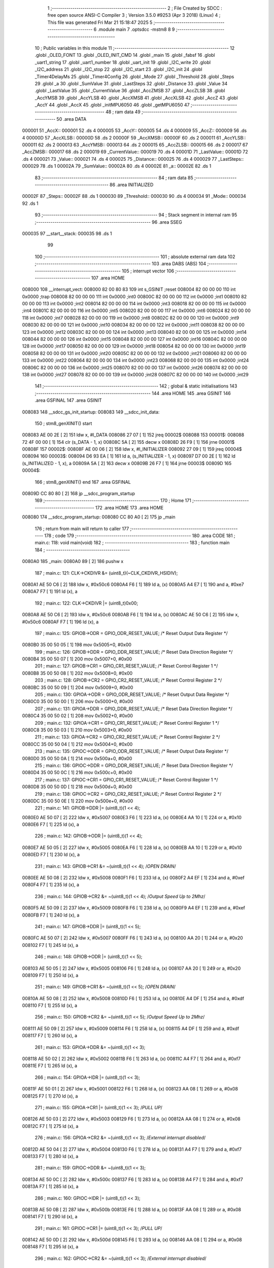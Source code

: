                                       1 ;--------------------------------------------------------
                                      2 ; File Created by SDCC : free open source ANSI-C Compiler
                                      3 ; Version 3.5.0 #9253 (Apr  3 2018) (Linux)
                                      4 ; This file was generated Fri Mar 21 15:18:47 2025
                                      5 ;--------------------------------------------------------
                                      6 	.module main
                                      7 	.optsdcc -mstm8
                                      8 	
                                      9 ;--------------------------------------------------------
                                     10 ; Public variables in this module
                                     11 ;--------------------------------------------------------
                                     12 	.globl _OLED_FONT
                                     13 	.globl _OLED_INIT_CMD
                                     14 	.globl _main
                                     15 	.globl _fabsf
                                     16 	.globl _uart1_string
                                     17 	.globl _uart1_number
                                     18 	.globl _uart_init
                                     19 	.globl _I2C_write
                                     20 	.globl _I2C_address
                                     21 	.globl _I2C_stop
                                     22 	.globl _I2C_start
                                     23 	.globl _I2C_init
                                     24 	.globl _Timer4DelayMs
                                     25 	.globl _Timer4Config
                                     26 	.globl _Mode
                                     27 	.globl _Threshold
                                     28 	.globl _Steps
                                     29 	.globl _a
                                     30 	.globl _SumValue
                                     31 	.globl _LastSteps
                                     32 	.globl _Distance
                                     33 	.globl _Value
                                     34 	.globl _LastValue
                                     35 	.globl _CurrentValue
                                     36 	.globl _AccZMSB
                                     37 	.globl _AccZLSB
                                     38 	.globl _AccYMSB
                                     39 	.globl _AccYLSB
                                     40 	.globl _AccXMSB
                                     41 	.globl _AccXLSB
                                     42 	.globl _AccZ
                                     43 	.globl _AccY
                                     44 	.globl _AccX
                                     45 	.globl _initMPU6050
                                     46 	.globl _getMPU6050
                                     47 ;--------------------------------------------------------
                                     48 ; ram data
                                     49 ;--------------------------------------------------------
                                     50 	.area DATA
      000001                         51 _AccX::
      000001                         52 	.ds 4
      000005                         53 _AccY::
      000005                         54 	.ds 4
      000009                         55 _AccZ::
      000009                         56 	.ds 4
      00000D                         57 _AccXLSB::
      00000D                         58 	.ds 2
      00000F                         59 _AccXMSB::
      00000F                         60 	.ds 2
      000011                         61 _AccYLSB::
      000011                         62 	.ds 2
      000013                         63 _AccYMSB::
      000013                         64 	.ds 2
      000015                         65 _AccZLSB::
      000015                         66 	.ds 2
      000017                         67 _AccZMSB::
      000017                         68 	.ds 2
      000019                         69 _CurrentValue::
      000019                         70 	.ds 4
      00001D                         71 _LastValue::
      00001D                         72 	.ds 4
      000021                         73 _Value::
      000021                         74 	.ds 4
      000025                         75 _Distance::
      000025                         76 	.ds 4
      000029                         77 _LastSteps::
      000029                         78 	.ds 1
      00002A                         79 _SumValue::
      00002A                         80 	.ds 4
      00002E                         81 _a::
      00002E                         82 	.ds 1
                                     83 ;--------------------------------------------------------
                                     84 ; ram data
                                     85 ;--------------------------------------------------------
                                     86 	.area INITIALIZED
      00002F                         87 _Steps::
      00002F                         88 	.ds 1
      000030                         89 _Threshold::
      000030                         90 	.ds 4
      000034                         91 _Mode::
      000034                         92 	.ds 1
                                     93 ;--------------------------------------------------------
                                     94 ; Stack segment in internal ram 
                                     95 ;--------------------------------------------------------
                                     96 	.area	SSEG
      000035                         97 __start__stack:
      000035                         98 	.ds	1
                                     99 
                                    100 ;--------------------------------------------------------
                                    101 ; absolute external ram data
                                    102 ;--------------------------------------------------------
                                    103 	.area DABS (ABS)
                                    104 ;--------------------------------------------------------
                                    105 ; interrupt vector 
                                    106 ;--------------------------------------------------------
                                    107 	.area HOME
      008000                        108 __interrupt_vect:
      008000 82 00 80 83            109 	int s_GSINIT ;reset
      008004 82 00 00 00            110 	int 0x0000 ;trap
      008008 82 00 00 00            111 	int 0x0000 ;int0
      00800C 82 00 00 00            112 	int 0x0000 ;int1
      008010 82 00 00 00            113 	int 0x0000 ;int2
      008014 82 00 00 00            114 	int 0x0000 ;int3
      008018 82 00 00 00            115 	int 0x0000 ;int4
      00801C 82 00 00 00            116 	int 0x0000 ;int5
      008020 82 00 00 00            117 	int 0x0000 ;int6
      008024 82 00 00 00            118 	int 0x0000 ;int7
      008028 82 00 00 00            119 	int 0x0000 ;int8
      00802C 82 00 00 00            120 	int 0x0000 ;int9
      008030 82 00 00 00            121 	int 0x0000 ;int10
      008034 82 00 00 00            122 	int 0x0000 ;int11
      008038 82 00 00 00            123 	int 0x0000 ;int12
      00803C 82 00 00 00            124 	int 0x0000 ;int13
      008040 82 00 00 00            125 	int 0x0000 ;int14
      008044 82 00 00 00            126 	int 0x0000 ;int15
      008048 82 00 00 00            127 	int 0x0000 ;int16
      00804C 82 00 00 00            128 	int 0x0000 ;int17
      008050 82 00 00 00            129 	int 0x0000 ;int18
      008054 82 00 00 00            130 	int 0x0000 ;int19
      008058 82 00 00 00            131 	int 0x0000 ;int20
      00805C 82 00 00 00            132 	int 0x0000 ;int21
      008060 82 00 00 00            133 	int 0x0000 ;int22
      008064 82 00 00 00            134 	int 0x0000 ;int23
      008068 82 00 00 00            135 	int 0x0000 ;int24
      00806C 82 00 00 00            136 	int 0x0000 ;int25
      008070 82 00 00 00            137 	int 0x0000 ;int26
      008074 82 00 00 00            138 	int 0x0000 ;int27
      008078 82 00 00 00            139 	int 0x0000 ;int28
      00807C 82 00 00 00            140 	int 0x0000 ;int29
                                    141 ;--------------------------------------------------------
                                    142 ; global & static initialisations
                                    143 ;--------------------------------------------------------
                                    144 	.area HOME
                                    145 	.area GSINIT
                                    146 	.area GSFINAL
                                    147 	.area GSINIT
      008083                        148 __sdcc_gs_init_startup:
      008083                        149 __sdcc_init_data:
                                    150 ; stm8_genXINIT() start
      008083 AE 00 2E         [ 2]  151 	ldw x, #l_DATA
      008086 27 07            [ 1]  152 	jreq	00002$
      008088                        153 00001$:
      008088 72 4F 00 00      [ 1]  154 	clr (s_DATA - 1, x)
      00808C 5A               [ 2]  155 	decw x
      00808D 26 F9            [ 1]  156 	jrne	00001$
      00808F                        157 00002$:
      00808F AE 00 06         [ 2]  158 	ldw	x, #l_INITIALIZER
      008092 27 09            [ 1]  159 	jreq	00004$
      008094                        160 00003$:
      008094 D6 93 EA         [ 1]  161 	ld	a, (s_INITIALIZER - 1, x)
      008097 D7 00 2E         [ 1]  162 	ld	(s_INITIALIZED - 1, x), a
      00809A 5A               [ 2]  163 	decw	x
      00809B 26 F7            [ 1]  164 	jrne	00003$
      00809D                        165 00004$:
                                    166 ; stm8_genXINIT() end
                                    167 	.area GSFINAL
      00809D CC 80 80         [ 2]  168 	jp	__sdcc_program_startup
                                    169 ;--------------------------------------------------------
                                    170 ; Home
                                    171 ;--------------------------------------------------------
                                    172 	.area HOME
                                    173 	.area HOME
      008080                        174 __sdcc_program_startup:
      008080 CC 80 A0         [ 2]  175 	jp	_main
                                    176 ;	return from main will return to caller
                                    177 ;--------------------------------------------------------
                                    178 ; code
                                    179 ;--------------------------------------------------------
                                    180 	.area CODE
                                    181 ;	main.c: 118: void main(void)
                                    182 ;	-----------------------------------------
                                    183 ;	 function main
                                    184 ;	-----------------------------------------
      0080A0                        185 _main:
      0080A0 89               [ 2]  186 	pushw	x
                                    187 ;	main.c: 121: CLK->CKDIVR &= (uint8_t)(~CLK_CKDIVR_HSIDIV);
      0080A1 AE 50 C6         [ 2]  188 	ldw	x, #0x50c6
      0080A4 F6               [ 1]  189 	ld	a, (x)
      0080A5 A4 E7            [ 1]  190 	and	a, #0xe7
      0080A7 F7               [ 1]  191 	ld	(x), a
                                    192 ;	main.c: 122: CLK->CKDIVR |= (uint8_t)0x00;
      0080A8 AE 50 C6         [ 2]  193 	ldw	x, #0x50c6
      0080AB F6               [ 1]  194 	ld	a, (x)
      0080AC AE 50 C6         [ 2]  195 	ldw	x, #0x50c6
      0080AF F7               [ 1]  196 	ld	(x), a
                                    197 ;	main.c: 125: GPIOB->ODR = GPIO_ODR_RESET_VALUE; /* Reset Output Data Register */
      0080B0 35 00 50 05      [ 1]  198 	mov	0x5005+0, #0x00
                                    199 ;	main.c: 126: GPIOB->DDR = GPIO_DDR_RESET_VALUE; /* Reset Data Direction Register */
      0080B4 35 00 50 07      [ 1]  200 	mov	0x5007+0, #0x00
                                    201 ;	main.c: 127: GPIOB->CR1 = GPIO_CR1_RESET_VALUE; /* Reset Control Register 1 */
      0080B8 35 00 50 08      [ 1]  202 	mov	0x5008+0, #0x00
                                    203 ;	main.c: 128: GPIOB->CR2 = GPIO_CR2_RESET_VALUE; /* Reset Control Register 2 */
      0080BC 35 00 50 09      [ 1]  204 	mov	0x5009+0, #0x00
                                    205 ;	main.c: 130: GPIOA->ODR = GPIO_ODR_RESET_VALUE; /* Reset Output Data Register */
      0080C0 35 00 50 00      [ 1]  206 	mov	0x5000+0, #0x00
                                    207 ;	main.c: 131: GPIOA->DDR = GPIO_DDR_RESET_VALUE; /* Reset Data Direction Register */
      0080C4 35 00 50 02      [ 1]  208 	mov	0x5002+0, #0x00
                                    209 ;	main.c: 132: GPIOA->CR1 = GPIO_CR1_RESET_VALUE; /* Reset Control Register 1 */
      0080C8 35 00 50 03      [ 1]  210 	mov	0x5003+0, #0x00
                                    211 ;	main.c: 133: GPIOA->CR2 = GPIO_CR2_RESET_VALUE; /* Reset Control Register 2 */
      0080CC 35 00 50 04      [ 1]  212 	mov	0x5004+0, #0x00
                                    213 ;	main.c: 135: GPIOC->ODR = GPIO_ODR_RESET_VALUE; /* Reset Output Data Register */
      0080D0 35 00 50 0A      [ 1]  214 	mov	0x500a+0, #0x00
                                    215 ;	main.c: 136: GPIOC->DDR = GPIO_DDR_RESET_VALUE; /* Reset Data Direction Register */
      0080D4 35 00 50 0C      [ 1]  216 	mov	0x500c+0, #0x00
                                    217 ;	main.c: 137: GPIOC->CR1 = GPIO_CR1_RESET_VALUE; /* Reset Control Register 1 */
      0080D8 35 00 50 0D      [ 1]  218 	mov	0x500d+0, #0x00
                                    219 ;	main.c: 138: GPIOC->CR2 = GPIO_CR2_RESET_VALUE; /* Reset Control Register 2 */
      0080DC 35 00 50 0E      [ 1]  220 	mov	0x500e+0, #0x00
                                    221 ;	main.c: 141: GPIOB->DDR |= (uint8_t)(1 << 4);
      0080E0 AE 50 07         [ 2]  222 	ldw	x, #0x5007
      0080E3 F6               [ 1]  223 	ld	a, (x)
      0080E4 AA 10            [ 1]  224 	or	a, #0x10
      0080E6 F7               [ 1]  225 	ld	(x), a
                                    226 ;	main.c: 142: GPIOB->ODR |= (uint8_t)(1 << 4);
      0080E7 AE 50 05         [ 2]  227 	ldw	x, #0x5005
      0080EA F6               [ 1]  228 	ld	a, (x)
      0080EB AA 10            [ 1]  229 	or	a, #0x10
      0080ED F7               [ 1]  230 	ld	(x), a
                                    231 ;	main.c: 143: GPIOB->CR1 &= ~(uint8_t)(1 << 4); /*OPEN DRAIN*/
      0080EE AE 50 08         [ 2]  232 	ldw	x, #0x5008
      0080F1 F6               [ 1]  233 	ld	a, (x)
      0080F2 A4 EF            [ 1]  234 	and	a, #0xef
      0080F4 F7               [ 1]  235 	ld	(x), a
                                    236 ;	main.c: 144: GPIOB->CR2 &= ~(uint8_t)(1 << 4); /*Output Speed Up to 2Mhz*/
      0080F5 AE 50 09         [ 2]  237 	ldw	x, #0x5009
      0080F8 F6               [ 1]  238 	ld	a, (x)
      0080F9 A4 EF            [ 1]  239 	and	a, #0xef
      0080FB F7               [ 1]  240 	ld	(x), a
                                    241 ;	main.c: 147: GPIOB->DDR |= (uint8_t)(1 << 5);
      0080FC AE 50 07         [ 2]  242 	ldw	x, #0x5007
      0080FF F6               [ 1]  243 	ld	a, (x)
      008100 AA 20            [ 1]  244 	or	a, #0x20
      008102 F7               [ 1]  245 	ld	(x), a
                                    246 ;	main.c: 148: GPIOB->ODR |= (uint8_t)(1 << 5);
      008103 AE 50 05         [ 2]  247 	ldw	x, #0x5005
      008106 F6               [ 1]  248 	ld	a, (x)
      008107 AA 20            [ 1]  249 	or	a, #0x20
      008109 F7               [ 1]  250 	ld	(x), a
                                    251 ;	main.c: 149: GPIOB->CR1 &= ~(uint8_t)(1 << 5); /*OPEN DRAIN*/
      00810A AE 50 08         [ 2]  252 	ldw	x, #0x5008
      00810D F6               [ 1]  253 	ld	a, (x)
      00810E A4 DF            [ 1]  254 	and	a, #0xdf
      008110 F7               [ 1]  255 	ld	(x), a
                                    256 ;	main.c: 150: GPIOB->CR2 &= ~(uint8_t)(1 << 5); /*Output Speed Up to 2Mhz*/
      008111 AE 50 09         [ 2]  257 	ldw	x, #0x5009
      008114 F6               [ 1]  258 	ld	a, (x)
      008115 A4 DF            [ 1]  259 	and	a, #0xdf
      008117 F7               [ 1]  260 	ld	(x), a
                                    261 ;	main.c: 153: GPIOA->DDR &= ~(uint8_t)(1 << 3);
      008118 AE 50 02         [ 2]  262 	ldw	x, #0x5002
      00811B F6               [ 1]  263 	ld	a, (x)
      00811C A4 F7            [ 1]  264 	and	a, #0xf7
      00811E F7               [ 1]  265 	ld	(x), a
                                    266 ;	main.c: 154: GPIOA->IDR |= (uint8_t)(1 << 3);
      00811F AE 50 01         [ 2]  267 	ldw	x, #0x5001
      008122 F6               [ 1]  268 	ld	a, (x)
      008123 AA 08            [ 1]  269 	or	a, #0x08
      008125 F7               [ 1]  270 	ld	(x), a
                                    271 ;	main.c: 155: GPIOA->CR1 |= (uint8_t)(1 << 3);  /*PULL UP*/
      008126 AE 50 03         [ 2]  272 	ldw	x, #0x5003
      008129 F6               [ 1]  273 	ld	a, (x)
      00812A AA 08            [ 1]  274 	or	a, #0x08
      00812C F7               [ 1]  275 	ld	(x), a
                                    276 ;	main.c: 156: GPIOA->CR2 &= ~(uint8_t)(1 << 3); /*External interrupt disabled*/
      00812D AE 50 04         [ 2]  277 	ldw	x, #0x5004
      008130 F6               [ 1]  278 	ld	a, (x)
      008131 A4 F7            [ 1]  279 	and	a, #0xf7
      008133 F7               [ 1]  280 	ld	(x), a
                                    281 ;	main.c: 159: GPIOC->DDR &= ~(uint8_t)(1 << 3);
      008134 AE 50 0C         [ 2]  282 	ldw	x, #0x500c
      008137 F6               [ 1]  283 	ld	a, (x)
      008138 A4 F7            [ 1]  284 	and	a, #0xf7
      00813A F7               [ 1]  285 	ld	(x), a
                                    286 ;	main.c: 160: GPIOC->IDR |= (uint8_t)(1 << 3);
      00813B AE 50 0B         [ 2]  287 	ldw	x, #0x500b
      00813E F6               [ 1]  288 	ld	a, (x)
      00813F AA 08            [ 1]  289 	or	a, #0x08
      008141 F7               [ 1]  290 	ld	(x), a
                                    291 ;	main.c: 161: GPIOC->CR1 |= (uint8_t)(1 << 3);  /*PULL UP*/
      008142 AE 50 0D         [ 2]  292 	ldw	x, #0x500d
      008145 F6               [ 1]  293 	ld	a, (x)
      008146 AA 08            [ 1]  294 	or	a, #0x08
      008148 F7               [ 1]  295 	ld	(x), a
                                    296 ;	main.c: 162: GPIOC->CR2 &= ~(uint8_t)(1 << 3); /*External interrupt disabled*/
      008149 AE 50 0E         [ 2]  297 	ldw	x, #0x500e
      00814C F6               [ 1]  298 	ld	a, (x)
      00814D A4 F7            [ 1]  299 	and	a, #0xf7
      00814F F7               [ 1]  300 	ld	(x), a
                                    301 ;	main.c: 165: GPIOC->DDR |= (uint8_t)(1 << 4);
      008150 AE 50 0C         [ 2]  302 	ldw	x, #0x500c
      008153 F6               [ 1]  303 	ld	a, (x)
      008154 AA 10            [ 1]  304 	or	a, #0x10
      008156 F7               [ 1]  305 	ld	(x), a
                                    306 ;	main.c: 166: GPIOC->ODR &= ~(uint8_t)(1 << 4);
      008157 AE 50 0A         [ 2]  307 	ldw	x, #0x500a
      00815A F6               [ 1]  308 	ld	a, (x)
      00815B A4 EF            [ 1]  309 	and	a, #0xef
      00815D F7               [ 1]  310 	ld	(x), a
                                    311 ;	main.c: 167: GPIOC->CR1 |= (uint8_t)(1 << 4);  /*PULL PUSH*/
      00815E AE 50 0D         [ 2]  312 	ldw	x, #0x500d
      008161 F6               [ 1]  313 	ld	a, (x)
      008162 AA 10            [ 1]  314 	or	a, #0x10
      008164 F7               [ 1]  315 	ld	(x), a
                                    316 ;	main.c: 168: GPIOC->CR2 &= ~(uint8_t)(1 << 4); /*Output Speed Up to 2Mhz*/
      008165 AE 50 0E         [ 2]  317 	ldw	x, #0x500e
      008168 F6               [ 1]  318 	ld	a, (x)
      008169 A4 EF            [ 1]  319 	and	a, #0xef
      00816B F7               [ 1]  320 	ld	(x), a
                                    321 ;	main.c: 170: uart_init();    //baudrate 57600
      00816C CD 86 52         [ 4]  322 	call	_uart_init
                                    323 ;	main.c: 171: Timer4Config();
      00816F CD 85 97         [ 4]  324 	call	_Timer4Config
                                    325 ;	main.c: 172: I2C_init();
      008172 CD 85 BE         [ 4]  326 	call	_I2C_init
                                    327 ;	main.c: 173: Timer4DelayMs(100);
      008175 4B 64            [ 1]  328 	push	#0x64
      008177 4B 00            [ 1]  329 	push	#0x00
      008179 CD 85 A4         [ 4]  330 	call	_Timer4DelayMs
      00817C 85               [ 2]  331 	popw	x
                                    332 ;	main.c: 182: initMPU6050();  //init MPU6050
      00817D CD 82 43         [ 4]  333 	call	_initMPU6050
                                    334 ;	main.c: 183: Timer4DelayMs(200);
      008180 4B C8            [ 1]  335 	push	#0xc8
      008182 4B 00            [ 1]  336 	push	#0x00
      008184 CD 85 A4         [ 4]  337 	call	_Timer4DelayMs
      008187 85               [ 2]  338 	popw	x
                                    339 ;	main.c: 185: while (1)
      008188                        340 00102$:
                                    341 ;	main.c: 188: getMPU6050();
      008188 CD 82 C3         [ 4]  342 	call	_getMPU6050
                                    343 ;	main.c: 189: AccX *= 100.0;
      00818B CE 00 03         [ 2]  344 	ldw	x, _AccX+2
      00818E 89               [ 2]  345 	pushw	x
      00818F CE 00 01         [ 2]  346 	ldw	x, _AccX+0
      008192 89               [ 2]  347 	pushw	x
      008193 5F               [ 1]  348 	clrw	x
      008194 89               [ 2]  349 	pushw	x
      008195 4B C8            [ 1]  350 	push	#0xc8
      008197 4B 42            [ 1]  351 	push	#0x42
      008199 CD 87 A0         [ 4]  352 	call	___fsmul
      00819C 5B 08            [ 2]  353 	addw	sp, #8
      00819E CF 00 03         [ 2]  354 	ldw	_AccX+2, x
      0081A1 90 CF 00 01      [ 2]  355 	ldw	_AccX+0, y
                                    356 ;	main.c: 190: AccY *= 100.0;
      0081A5 CE 00 07         [ 2]  357 	ldw	x, _AccY+2
      0081A8 89               [ 2]  358 	pushw	x
      0081A9 CE 00 05         [ 2]  359 	ldw	x, _AccY+0
      0081AC 89               [ 2]  360 	pushw	x
      0081AD 5F               [ 1]  361 	clrw	x
      0081AE 89               [ 2]  362 	pushw	x
      0081AF 4B C8            [ 1]  363 	push	#0xc8
      0081B1 4B 42            [ 1]  364 	push	#0x42
      0081B3 CD 87 A0         [ 4]  365 	call	___fsmul
      0081B6 5B 08            [ 2]  366 	addw	sp, #8
      0081B8 CF 00 07         [ 2]  367 	ldw	_AccY+2, x
      0081BB 90 CF 00 05      [ 2]  368 	ldw	_AccY+0, y
                                    369 ;	main.c: 191: AccX = fabsf(AccX);
      0081BF CE 00 03         [ 2]  370 	ldw	x, _AccX+2
      0081C2 89               [ 2]  371 	pushw	x
      0081C3 CE 00 01         [ 2]  372 	ldw	x, _AccX+0
      0081C6 89               [ 2]  373 	pushw	x
      0081C7 CD 8D 64         [ 4]  374 	call	_fabsf
      0081CA 5B 04            [ 2]  375 	addw	sp, #4
      0081CC CF 00 03         [ 2]  376 	ldw	_AccX+2, x
      0081CF 90 CF 00 01      [ 2]  377 	ldw	_AccX+0, y
                                    378 ;	main.c: 192: AccY = fabsf(AccY);
      0081D3 CE 00 07         [ 2]  379 	ldw	x, _AccY+2
      0081D6 89               [ 2]  380 	pushw	x
      0081D7 CE 00 05         [ 2]  381 	ldw	x, _AccY+0
      0081DA 89               [ 2]  382 	pushw	x
      0081DB CD 8D 64         [ 4]  383 	call	_fabsf
      0081DE 5B 04            [ 2]  384 	addw	sp, #4
      0081E0 CF 00 07         [ 2]  385 	ldw	_AccY+2, x
      0081E3 90 CF 00 05      [ 2]  386 	ldw	_AccY+0, y
                                    387 ;	main.c: 194: uart1_string(" Acceleration X [g]*100 =  ");
      0081E7 AE 85 37         [ 2]  388 	ldw	x, #___str_0+0
      0081EA 89               [ 2]  389 	pushw	x
      0081EB CD 87 5A         [ 4]  390 	call	_uart1_string
      0081EE 85               [ 2]  391 	popw	x
                                    392 ;	main.c: 195: uart1_number((int)AccX);
      0081EF CE 00 03         [ 2]  393 	ldw	x, _AccX+2
      0081F2 89               [ 2]  394 	pushw	x
      0081F3 CE 00 01         [ 2]  395 	ldw	x, _AccX+0
      0081F6 89               [ 2]  396 	pushw	x
      0081F7 CD 8D 9A         [ 4]  397 	call	___fs2sint
      0081FA 5B 04            [ 2]  398 	addw	sp, #4
      0081FC 89               [ 2]  399 	pushw	x
      0081FD CD 86 BA         [ 4]  400 	call	_uart1_number
      008200 85               [ 2]  401 	popw	x
                                    402 ;	main.c: 196: uart1_string(" | ");
      008201 AE 85 53         [ 2]  403 	ldw	x, #___str_1+0
      008204 1F 01            [ 2]  404 	ldw	(0x01, sp), x
      008206 1E 01            [ 2]  405 	ldw	x, (0x01, sp)
      008208 89               [ 2]  406 	pushw	x
      008209 CD 87 5A         [ 4]  407 	call	_uart1_string
      00820C 85               [ 2]  408 	popw	x
                                    409 ;	main.c: 197: uart1_string(" Acceleration Y [g]*100 =  ");
      00820D AE 85 57         [ 2]  410 	ldw	x, #___str_2+0
      008210 89               [ 2]  411 	pushw	x
      008211 CD 87 5A         [ 4]  412 	call	_uart1_string
      008214 85               [ 2]  413 	popw	x
                                    414 ;	main.c: 198: uart1_number((int)AccY);
      008215 CE 00 07         [ 2]  415 	ldw	x, _AccY+2
      008218 89               [ 2]  416 	pushw	x
      008219 CE 00 05         [ 2]  417 	ldw	x, _AccY+0
      00821C 89               [ 2]  418 	pushw	x
      00821D CD 8D 9A         [ 4]  419 	call	___fs2sint
      008220 5B 04            [ 2]  420 	addw	sp, #4
      008222 89               [ 2]  421 	pushw	x
      008223 CD 86 BA         [ 4]  422 	call	_uart1_number
      008226 85               [ 2]  423 	popw	x
                                    424 ;	main.c: 199: uart1_string(" | ");
      008227 1E 01            [ 2]  425 	ldw	x, (0x01, sp)
      008229 89               [ 2]  426 	pushw	x
      00822A CD 87 5A         [ 4]  427 	call	_uart1_string
      00822D 85               [ 2]  428 	popw	x
                                    429 ;	main.c: 200: uart1_string("                                   ");
      00822E AE 85 73         [ 2]  430 	ldw	x, #___str_3+0
      008231 89               [ 2]  431 	pushw	x
      008232 CD 87 5A         [ 4]  432 	call	_uart1_string
      008235 85               [ 2]  433 	popw	x
                                    434 ;	main.c: 201: Timer4DelayMs(500);
      008236 4B F4            [ 1]  435 	push	#0xf4
      008238 4B 01            [ 1]  436 	push	#0x01
      00823A CD 85 A4         [ 4]  437 	call	_Timer4DelayMs
      00823D 85               [ 2]  438 	popw	x
      00823E CC 81 88         [ 2]  439 	jp	00102$
      008241 85               [ 2]  440 	popw	x
      008242 81               [ 4]  441 	ret
                                    442 ;	main.c: 307: void initMPU6050(void)
                                    443 ;	-----------------------------------------
                                    444 ;	 function initMPU6050
                                    445 ;	-----------------------------------------
      008243                        446 _initMPU6050:
                                    447 ;	main.c: 309: I2C_start();	/*Disable SLEEP Mode*/
      008243 CD 85 FB         [ 4]  448 	call	_I2C_start
                                    449 ;	main.c: 310: I2C_address((uint8_t)0x68 << 1, I2C_DIRECTION_TX);
      008246 4B 00            [ 1]  450 	push	#0x00
      008248 4B D0            [ 1]  451 	push	#0xd0
      00824A CD 86 21         [ 4]  452 	call	_I2C_address
      00824D 85               [ 2]  453 	popw	x
                                    454 ;	main.c: 311: I2C_write(0x6B);
      00824E 4B 6B            [ 1]  455 	push	#0x6b
      008250 CD 86 3C         [ 4]  456 	call	_I2C_write
      008253 84               [ 1]  457 	pop	a
                                    458 ;	main.c: 312: I2C_write(0x00);
      008254 4B 00            [ 1]  459 	push	#0x00
      008256 CD 86 3C         [ 4]  460 	call	_I2C_write
      008259 84               [ 1]  461 	pop	a
                                    462 ;	main.c: 313: I2C_stop();
      00825A CD 86 11         [ 4]  463 	call	_I2C_stop
                                    464 ;	main.c: 314: Timer4DelayMs(100);
      00825D 4B 64            [ 1]  465 	push	#0x64
      00825F 4B 00            [ 1]  466 	push	#0x00
      008261 CD 85 A4         [ 4]  467 	call	_Timer4DelayMs
      008264 85               [ 2]  468 	popw	x
                                    469 ;	main.c: 316: I2C_start();	/*Enable Low Pass Filter*/
      008265 CD 85 FB         [ 4]  470 	call	_I2C_start
                                    471 ;	main.c: 317: I2C_address((uint8_t)0x68 << 1, I2C_DIRECTION_TX);
      008268 4B 00            [ 1]  472 	push	#0x00
      00826A 4B D0            [ 1]  473 	push	#0xd0
      00826C CD 86 21         [ 4]  474 	call	_I2C_address
      00826F 85               [ 2]  475 	popw	x
                                    476 ;	main.c: 318: I2C_write(0x1A);
      008270 4B 1A            [ 1]  477 	push	#0x1a
      008272 CD 86 3C         [ 4]  478 	call	_I2C_write
      008275 84               [ 1]  479 	pop	a
                                    480 ;	main.c: 319: I2C_write(0x05);
      008276 4B 05            [ 1]  481 	push	#0x05
      008278 CD 86 3C         [ 4]  482 	call	_I2C_write
      00827B 84               [ 1]  483 	pop	a
                                    484 ;	main.c: 320: I2C_stop();
      00827C CD 86 11         [ 4]  485 	call	_I2C_stop
                                    486 ;	main.c: 321: Timer4DelayMs(100);
      00827F 4B 64            [ 1]  487 	push	#0x64
      008281 4B 00            [ 1]  488 	push	#0x00
      008283 CD 85 A4         [ 4]  489 	call	_Timer4DelayMs
      008286 85               [ 2]  490 	popw	x
                                    491 ;	main.c: 323: I2C_start();
      008287 CD 85 FB         [ 4]  492 	call	_I2C_start
                                    493 ;	main.c: 324: I2C_address((uint8_t)0x68 << 1, I2C_DIRECTION_TX);
      00828A 4B 00            [ 1]  494 	push	#0x00
      00828C 4B D0            [ 1]  495 	push	#0xd0
      00828E CD 86 21         [ 4]  496 	call	_I2C_address
      008291 85               [ 2]  497 	popw	x
                                    498 ;	main.c: 325: I2C_write(0x1B);
      008292 4B 1B            [ 1]  499 	push	#0x1b
      008294 CD 86 3C         [ 4]  500 	call	_I2C_write
      008297 84               [ 1]  501 	pop	a
                                    502 ;	main.c: 326: I2C_write(0x00); // 250 do/s
      008298 4B 00            [ 1]  503 	push	#0x00
      00829A CD 86 3C         [ 4]  504 	call	_I2C_write
      00829D 84               [ 1]  505 	pop	a
                                    506 ;	main.c: 327: I2C_stop();
      00829E CD 86 11         [ 4]  507 	call	_I2C_stop
                                    508 ;	main.c: 328: Timer4DelayMs(100);
      0082A1 4B 64            [ 1]  509 	push	#0x64
      0082A3 4B 00            [ 1]  510 	push	#0x00
      0082A5 CD 85 A4         [ 4]  511 	call	_Timer4DelayMs
      0082A8 85               [ 2]  512 	popw	x
                                    513 ;	main.c: 330: I2C_start(); /*Accelerometer Configuration*/
      0082A9 CD 85 FB         [ 4]  514 	call	_I2C_start
                                    515 ;	main.c: 331: I2C_address((uint8_t)0x68 << 1, I2C_DIRECTION_TX);
      0082AC 4B 00            [ 1]  516 	push	#0x00
      0082AE 4B D0            [ 1]  517 	push	#0xd0
      0082B0 CD 86 21         [ 4]  518 	call	_I2C_address
      0082B3 85               [ 2]  519 	popw	x
                                    520 ;	main.c: 332: I2C_write(0x1C);
      0082B4 4B 1C            [ 1]  521 	push	#0x1c
      0082B6 CD 86 3C         [ 4]  522 	call	_I2C_write
      0082B9 84               [ 1]  523 	pop	a
                                    524 ;	main.c: 333: I2C_write(0x10); //+-8g
      0082BA 4B 10            [ 1]  525 	push	#0x10
      0082BC CD 86 3C         [ 4]  526 	call	_I2C_write
      0082BF 84               [ 1]  527 	pop	a
                                    528 ;	main.c: 334: I2C_stop();
      0082C0 CC 86 11         [ 2]  529 	jp	_I2C_stop
                                    530 ;	main.c: 336: void getMPU6050(void)
                                    531 ;	-----------------------------------------
                                    532 ;	 function getMPU6050
                                    533 ;	-----------------------------------------
      0082C3                        534 _getMPU6050:
                                    535 ;	main.c: 340: I2C_start();
      0082C3 CD 85 FB         [ 4]  536 	call	_I2C_start
                                    537 ;	main.c: 341: I2C_address(I2C_Slave_Address, I2C_DIRECTION_TX);
      0082C6 4B 00            [ 1]  538 	push	#0x00
      0082C8 4B D0            [ 1]  539 	push	#0xd0
      0082CA CD 86 21         [ 4]  540 	call	_I2C_address
      0082CD 85               [ 2]  541 	popw	x
                                    542 ;	main.c: 342: I2C_write(0x3B);
      0082CE 4B 3B            [ 1]  543 	push	#0x3b
      0082D0 CD 86 3C         [ 4]  544 	call	_I2C_write
      0082D3 84               [ 1]  545 	pop	a
                                    546 ;	main.c: 344: I2C->CR2 |= I2C_CR2_START | I2C_CR2_ACK; /* Generate a START condition and Acknowledge Enable */
      0082D4 AE 52 11         [ 2]  547 	ldw	x, #0x5211
      0082D7 F6               [ 1]  548 	ld	a, (x)
      0082D8 AA 05            [ 1]  549 	or	a, #0x05
      0082DA F7               [ 1]  550 	ld	(x), a
                                    551 ;	main.c: 345: while ((I2C->SR1 & I2C_SR1_SB) == 0);	/*Check --EV5 */
      0082DB                        552 00101$:
      0082DB AE 52 17         [ 2]  553 	ldw	x, #0x5217
      0082DE F6               [ 1]  554 	ld	a, (x)
      0082DF 44               [ 1]  555 	srl	a
      0082E0 24 F9            [ 1]  556 	jrnc	00101$
                                    557 ;	main.c: 347: I2C->DR = (uint8_t)(I2C_Slave_Address | (uint8_t)I2C_DIRECTION_RX); /* Send the Address + Direction */
      0082E2 35 D1 52 16      [ 1]  558 	mov	0x5216+0, #0xd1
                                    559 ;	main.c: 349: I2C->SR1;
      0082E6 AE 52 17         [ 2]  560 	ldw	x, #0x5217
      0082E9 F6               [ 1]  561 	ld	a, (x)
                                    562 ;	main.c: 350: I2C->SR3;
      0082EA AE 52 19         [ 2]  563 	ldw	x, #0x5219
      0082ED F6               [ 1]  564 	ld	a, (x)
                                    565 ;	main.c: 351: while ((I2C->SR1 & I2C_SR1_ADDR) == 0);
      0082EE                        566 00104$:
      0082EE AE 52 17         [ 2]  567 	ldw	x, #0x5217
      0082F1 F6               [ 1]  568 	ld	a, (x)
      0082F2 A5 02            [ 1]  569 	bcp	a, #0x02
      0082F4 27 F8            [ 1]  570 	jreq	00104$
                                    571 ;	main.c: 352: while ((I2C->SR3 & (uint8_t)0x02) == SET); /*check busy flag */
      0082F6                        572 00107$:
      0082F6 AE 52 19         [ 2]  573 	ldw	x, #0x5219
      0082F9 F6               [ 1]  574 	ld	a, (x)
      0082FA A4 02            [ 1]  575 	and	a, #0x02
      0082FC A1 01            [ 1]  576 	cp	a, #0x01
      0082FE 27 F6            [ 1]  577 	jreq	00107$
                                    578 ;	main.c: 354: while ((I2C->SR1 & I2C_SR1_RXNE) == 0);
      008300                        579 00110$:
      008300 AE 52 17         [ 2]  580 	ldw	x, #0x5217
      008303 F6               [ 1]  581 	ld	a, (x)
      008304 A5 40            [ 1]  582 	bcp	a, #0x40
      008306 27 F8            [ 1]  583 	jreq	00110$
                                    584 ;	main.c: 355: AccXLSB = (uint8_t)I2C->DR;
      008308 AE 52 16         [ 2]  585 	ldw	x, #0x5216
      00830B F6               [ 1]  586 	ld	a, (x)
      00830C 5F               [ 1]  587 	clrw	x
      00830D 97               [ 1]  588 	ld	xl, a
      00830E CF 00 0D         [ 2]  589 	ldw	_AccXLSB+0, x
                                    590 ;	main.c: 356: I2C->CR2 |= (uint8_t)(I2C_CR2_ACK); /* Enable the acknowledgement */
      008311 AE 52 11         [ 2]  591 	ldw	x, #0x5211
      008314 F6               [ 1]  592 	ld	a, (x)
      008315 AA 04            [ 1]  593 	or	a, #0x04
      008317 F7               [ 1]  594 	ld	(x), a
                                    595 ;	main.c: 358: while ((I2C->SR1 & I2C_SR1_RXNE) == 0);
      008318                        596 00113$:
      008318 AE 52 17         [ 2]  597 	ldw	x, #0x5217
      00831B F6               [ 1]  598 	ld	a, (x)
      00831C A5 40            [ 1]  599 	bcp	a, #0x40
      00831E 27 F8            [ 1]  600 	jreq	00113$
                                    601 ;	main.c: 359: AccXMSB = (uint8_t)I2C->DR;
      008320 AE 52 16         [ 2]  602 	ldw	x, #0x5216
      008323 F6               [ 1]  603 	ld	a, (x)
      008324 5F               [ 1]  604 	clrw	x
      008325 97               [ 1]  605 	ld	xl, a
      008326 CF 00 0F         [ 2]  606 	ldw	_AccXMSB+0, x
                                    607 ;	main.c: 360: I2C->CR2 |= (uint8_t)(I2C_CR2_ACK); /* Enable the acknowledgement */
      008329 AE 52 11         [ 2]  608 	ldw	x, #0x5211
      00832C F6               [ 1]  609 	ld	a, (x)
      00832D AA 04            [ 1]  610 	or	a, #0x04
      00832F F7               [ 1]  611 	ld	(x), a
                                    612 ;	main.c: 362: while ((I2C->SR1 & I2C_SR1_RXNE) == 0);
      008330                        613 00116$:
      008330 AE 52 17         [ 2]  614 	ldw	x, #0x5217
      008333 F6               [ 1]  615 	ld	a, (x)
      008334 A5 40            [ 1]  616 	bcp	a, #0x40
      008336 27 F8            [ 1]  617 	jreq	00116$
                                    618 ;	main.c: 363: AccYLSB = (uint8_t)I2C->DR;
      008338 AE 52 16         [ 2]  619 	ldw	x, #0x5216
      00833B F6               [ 1]  620 	ld	a, (x)
      00833C 5F               [ 1]  621 	clrw	x
      00833D 97               [ 1]  622 	ld	xl, a
      00833E CF 00 11         [ 2]  623 	ldw	_AccYLSB+0, x
                                    624 ;	main.c: 364: I2C->CR2 |= (uint8_t)(I2C_CR2_ACK); /* Enable the acknowledgement */
      008341 AE 52 11         [ 2]  625 	ldw	x, #0x5211
      008344 F6               [ 1]  626 	ld	a, (x)
      008345 AA 04            [ 1]  627 	or	a, #0x04
      008347 F7               [ 1]  628 	ld	(x), a
                                    629 ;	main.c: 366: while ((I2C->SR1 & I2C_SR1_RXNE) == 0);
      008348                        630 00119$:
      008348 AE 52 17         [ 2]  631 	ldw	x, #0x5217
      00834B F6               [ 1]  632 	ld	a, (x)
      00834C A5 40            [ 1]  633 	bcp	a, #0x40
      00834E 27 F8            [ 1]  634 	jreq	00119$
                                    635 ;	main.c: 367: AccYMSB = (uint8_t)I2C->DR;
      008350 AE 52 16         [ 2]  636 	ldw	x, #0x5216
      008353 F6               [ 1]  637 	ld	a, (x)
      008354 5F               [ 1]  638 	clrw	x
      008355 97               [ 1]  639 	ld	xl, a
      008356 CF 00 13         [ 2]  640 	ldw	_AccYMSB+0, x
                                    641 ;	main.c: 368: I2C->CR2 &= (uint8_t)(~I2C_CR2_ACK); /* Enable the acknowledgement */
      008359 AE 52 11         [ 2]  642 	ldw	x, #0x5211
      00835C F6               [ 1]  643 	ld	a, (x)
      00835D A4 FB            [ 1]  644 	and	a, #0xfb
      00835F F7               [ 1]  645 	ld	(x), a
                                    646 ;	main.c: 370: I2C_stop();
      008360 CD 86 11         [ 4]  647 	call	_I2C_stop
                                    648 ;	main.c: 372: AccXLSB = (AccXLSB << 8) | AccXMSB; /*16 bit , 0-65535*/ /*0-1g, 0-9.8m/s^2*/
      008363 C6 00 0E         [ 1]  649 	ld	a, _AccXLSB+1
      008366 95               [ 1]  650 	ld	xh, a
      008367 4F               [ 1]  651 	clr	a
      008368 CA 00 10         [ 1]  652 	or	a, _AccXMSB+1
      00836B 02               [ 1]  653 	rlwa	x
      00836C CA 00 0F         [ 1]  654 	or	a, _AccXMSB+0
      00836F 95               [ 1]  655 	ld	xh, a
      008370 CF 00 0D         [ 2]  656 	ldw	_AccXLSB+0, x
                                    657 ;	main.c: 373: AccYLSB = (AccYLSB << 8) | AccYMSB;
      008373 C6 00 12         [ 1]  658 	ld	a, _AccYLSB+1
      008376 95               [ 1]  659 	ld	xh, a
      008377 4F               [ 1]  660 	clr	a
      008378 CA 00 14         [ 1]  661 	or	a, _AccYMSB+1
      00837B 02               [ 1]  662 	rlwa	x
      00837C CA 00 13         [ 1]  663 	or	a, _AccYMSB+0
      00837F 95               [ 1]  664 	ld	xh, a
      008380 CF 00 11         [ 2]  665 	ldw	_AccYLSB+0, x
                                    666 ;	main.c: 375: AccX = (float)AccXLSB / 4096.0 - 0.04;
      008383 CE 00 0D         [ 2]  667 	ldw	x, _AccXLSB+0
      008386 89               [ 2]  668 	pushw	x
      008387 CD 8D D8         [ 4]  669 	call	___sint2fs
      00838A 5B 02            [ 2]  670 	addw	sp, #2
      00838C 4B 00            [ 1]  671 	push	#0x00
      00838E 4B 00            [ 1]  672 	push	#0x00
      008390 4B 80            [ 1]  673 	push	#0x80
      008392 4B 45            [ 1]  674 	push	#0x45
      008394 89               [ 2]  675 	pushw	x
      008395 90 89            [ 2]  676 	pushw	y
      008397 CD 8D E9         [ 4]  677 	call	___fsdiv
      00839A 5B 08            [ 2]  678 	addw	sp, #8
      00839C 4B 0A            [ 1]  679 	push	#0x0a
      00839E 4B D7            [ 1]  680 	push	#0xd7
      0083A0 4B 23            [ 1]  681 	push	#0x23
      0083A2 4B 3D            [ 1]  682 	push	#0x3d
      0083A4 89               [ 2]  683 	pushw	x
      0083A5 90 89            [ 2]  684 	pushw	y
      0083A7 CD 87 7D         [ 4]  685 	call	___fssub
      0083AA 5B 08            [ 2]  686 	addw	sp, #8
      0083AC CF 00 03         [ 2]  687 	ldw	_AccX+2, x
      0083AF 90 CF 00 01      [ 2]  688 	ldw	_AccX+0, y
                                    689 ;	main.c: 376: AccY = (float)AccYLSB / 4096.0 + 0.01;
      0083B3 CE 00 11         [ 2]  690 	ldw	x, _AccYLSB+0
      0083B6 89               [ 2]  691 	pushw	x
      0083B7 CD 8D D8         [ 4]  692 	call	___sint2fs
      0083BA 5B 02            [ 2]  693 	addw	sp, #2
      0083BC 4B 00            [ 1]  694 	push	#0x00
      0083BE 4B 00            [ 1]  695 	push	#0x00
      0083C0 4B 80            [ 1]  696 	push	#0x80
      0083C2 4B 45            [ 1]  697 	push	#0x45
      0083C4 89               [ 2]  698 	pushw	x
      0083C5 90 89            [ 2]  699 	pushw	y
      0083C7 CD 8D E9         [ 4]  700 	call	___fsdiv
      0083CA 5B 08            [ 2]  701 	addw	sp, #8
      0083CC 4B 0A            [ 1]  702 	push	#0x0a
      0083CE 4B D7            [ 1]  703 	push	#0xd7
      0083D0 4B 23            [ 1]  704 	push	#0x23
      0083D2 4B 3C            [ 1]  705 	push	#0x3c
      0083D4 89               [ 2]  706 	pushw	x
      0083D5 90 89            [ 2]  707 	pushw	y
      0083D7 CD 8A A2         [ 4]  708 	call	___fsadd
      0083DA 5B 08            [ 2]  709 	addw	sp, #8
      0083DC CF 00 07         [ 2]  710 	ldw	_AccY+2, x
      0083DF 90 CF 00 05      [ 2]  711 	ldw	_AccY+0, y
      0083E3 81               [ 4]  712 	ret
                                    713 	.area CODE
      0083E4                        714 _OLED_INIT_CMD:
      0083E4 A8                     715 	.db #0xA8	; 168
      0083E5 1F                     716 	.db #0x1F	; 31
      0083E6 22                     717 	.db #0x22	; 34
      0083E7 00                     718 	.db #0x00	; 0
      0083E8 03                     719 	.db #0x03	; 3
      0083E9 20                     720 	.db #0x20	; 32
      0083EA 00                     721 	.db #0x00	; 0
      0083EB DA                     722 	.db #0xDA	; 218
      0083EC 02                     723 	.db #0x02	; 2
      0083ED 8D                     724 	.db #0x8D	; 141
      0083EE 14                     725 	.db #0x14	; 20
      0083EF AF                     726 	.db #0xAF	; 175
      0083F0 A1                     727 	.db #0xA1	; 161
      0083F1 C8                     728 	.db #0xC8	; 200
      0083F2                        729 _OLED_FONT:
      0083F2 00                     730 	.db #0x00	; 0
      0083F3 00                     731 	.db #0x00	; 0
      0083F4 00                     732 	.db #0x00	; 0
      0083F5 00                     733 	.db #0x00	; 0
      0083F6 00                     734 	.db #0x00	; 0
      0083F7 00                     735 	.db #0x00	; 0
      0083F8 00                     736 	.db #0x00	; 0
      0083F9 2F                     737 	.db #0x2F	; 47
      0083FA 00                     738 	.db #0x00	; 0
      0083FB 00                     739 	.db #0x00	; 0
      0083FC 00                     740 	.db #0x00	; 0
      0083FD 07                     741 	.db #0x07	; 7
      0083FE 00                     742 	.db #0x00	; 0
      0083FF 07                     743 	.db #0x07	; 7
      008400 00                     744 	.db #0x00	; 0
      008401 14                     745 	.db #0x14	; 20
      008402 7F                     746 	.db #0x7F	; 127
      008403 14                     747 	.db #0x14	; 20
      008404 7F                     748 	.db #0x7F	; 127
      008405 14                     749 	.db #0x14	; 20
      008406 24                     750 	.db #0x24	; 36
      008407 2A                     751 	.db #0x2A	; 42
      008408 7F                     752 	.db #0x7F	; 127
      008409 2A                     753 	.db #0x2A	; 42
      00840A 12                     754 	.db #0x12	; 18
      00840B 62                     755 	.db #0x62	; 98	'b'
      00840C 64                     756 	.db #0x64	; 100	'd'
      00840D 08                     757 	.db #0x08	; 8
      00840E 13                     758 	.db #0x13	; 19
      00840F 23                     759 	.db #0x23	; 35
      008410 36                     760 	.db #0x36	; 54	'6'
      008411 49                     761 	.db #0x49	; 73	'I'
      008412 55                     762 	.db #0x55	; 85	'U'
      008413 22                     763 	.db #0x22	; 34
      008414 50                     764 	.db #0x50	; 80	'P'
      008415 00                     765 	.db #0x00	; 0
      008416 05                     766 	.db #0x05	; 5
      008417 03                     767 	.db #0x03	; 3
      008418 00                     768 	.db #0x00	; 0
      008419 00                     769 	.db #0x00	; 0
      00841A 00                     770 	.db #0x00	; 0
      00841B 1C                     771 	.db #0x1C	; 28
      00841C 22                     772 	.db #0x22	; 34
      00841D 41                     773 	.db #0x41	; 65	'A'
      00841E 00                     774 	.db #0x00	; 0
      00841F 00                     775 	.db #0x00	; 0
      008420 41                     776 	.db #0x41	; 65	'A'
      008421 22                     777 	.db #0x22	; 34
      008422 1C                     778 	.db #0x1C	; 28
      008423 00                     779 	.db #0x00	; 0
      008424 14                     780 	.db #0x14	; 20
      008425 08                     781 	.db #0x08	; 8
      008426 3E                     782 	.db #0x3E	; 62
      008427 08                     783 	.db #0x08	; 8
      008428 14                     784 	.db #0x14	; 20
      008429 08                     785 	.db #0x08	; 8
      00842A 08                     786 	.db #0x08	; 8
      00842B 3E                     787 	.db #0x3E	; 62
      00842C 08                     788 	.db #0x08	; 8
      00842D 08                     789 	.db #0x08	; 8
      00842E 00                     790 	.db #0x00	; 0
      00842F 00                     791 	.db #0x00	; 0
      008430 A0                     792 	.db #0xA0	; 160
      008431 60                     793 	.db #0x60	; 96
      008432 00                     794 	.db #0x00	; 0
      008433 08                     795 	.db #0x08	; 8
      008434 08                     796 	.db #0x08	; 8
      008435 08                     797 	.db #0x08	; 8
      008436 08                     798 	.db #0x08	; 8
      008437 08                     799 	.db #0x08	; 8
      008438 00                     800 	.db #0x00	; 0
      008439 60                     801 	.db #0x60	; 96
      00843A 60                     802 	.db #0x60	; 96
      00843B 00                     803 	.db #0x00	; 0
      00843C 00                     804 	.db #0x00	; 0
      00843D 20                     805 	.db #0x20	; 32
      00843E 10                     806 	.db #0x10	; 16
      00843F 08                     807 	.db #0x08	; 8
      008440 04                     808 	.db #0x04	; 4
      008441 02                     809 	.db #0x02	; 2
      008442 3E                     810 	.db #0x3E	; 62
      008443 51                     811 	.db #0x51	; 81	'Q'
      008444 49                     812 	.db #0x49	; 73	'I'
      008445 45                     813 	.db #0x45	; 69	'E'
      008446 3E                     814 	.db #0x3E	; 62
      008447 00                     815 	.db #0x00	; 0
      008448 42                     816 	.db #0x42	; 66	'B'
      008449 7F                     817 	.db #0x7F	; 127
      00844A 40                     818 	.db #0x40	; 64
      00844B 00                     819 	.db #0x00	; 0
      00844C 42                     820 	.db #0x42	; 66	'B'
      00844D 61                     821 	.db #0x61	; 97	'a'
      00844E 51                     822 	.db #0x51	; 81	'Q'
      00844F 49                     823 	.db #0x49	; 73	'I'
      008450 46                     824 	.db #0x46	; 70	'F'
      008451 21                     825 	.db #0x21	; 33
      008452 41                     826 	.db #0x41	; 65	'A'
      008453 45                     827 	.db #0x45	; 69	'E'
      008454 4B                     828 	.db #0x4B	; 75	'K'
      008455 31                     829 	.db #0x31	; 49	'1'
      008456 18                     830 	.db #0x18	; 24
      008457 14                     831 	.db #0x14	; 20
      008458 12                     832 	.db #0x12	; 18
      008459 7F                     833 	.db #0x7F	; 127
      00845A 10                     834 	.db #0x10	; 16
      00845B 27                     835 	.db #0x27	; 39
      00845C 45                     836 	.db #0x45	; 69	'E'
      00845D 45                     837 	.db #0x45	; 69	'E'
      00845E 45                     838 	.db #0x45	; 69	'E'
      00845F 39                     839 	.db #0x39	; 57	'9'
      008460 3C                     840 	.db #0x3C	; 60
      008461 4A                     841 	.db #0x4A	; 74	'J'
      008462 49                     842 	.db #0x49	; 73	'I'
      008463 49                     843 	.db #0x49	; 73	'I'
      008464 30                     844 	.db #0x30	; 48	'0'
      008465 01                     845 	.db #0x01	; 1
      008466 71                     846 	.db #0x71	; 113	'q'
      008467 09                     847 	.db #0x09	; 9
      008468 05                     848 	.db #0x05	; 5
      008469 03                     849 	.db #0x03	; 3
      00846A 36                     850 	.db #0x36	; 54	'6'
      00846B 49                     851 	.db #0x49	; 73	'I'
      00846C 49                     852 	.db #0x49	; 73	'I'
      00846D 49                     853 	.db #0x49	; 73	'I'
      00846E 36                     854 	.db #0x36	; 54	'6'
      00846F 06                     855 	.db #0x06	; 6
      008470 49                     856 	.db #0x49	; 73	'I'
      008471 49                     857 	.db #0x49	; 73	'I'
      008472 29                     858 	.db #0x29	; 41
      008473 1E                     859 	.db #0x1E	; 30
      008474 00                     860 	.db #0x00	; 0
      008475 36                     861 	.db #0x36	; 54	'6'
      008476 36                     862 	.db #0x36	; 54	'6'
      008477 00                     863 	.db #0x00	; 0
      008478 00                     864 	.db #0x00	; 0
      008479 00                     865 	.db #0x00	; 0
      00847A 56                     866 	.db #0x56	; 86	'V'
      00847B 36                     867 	.db #0x36	; 54	'6'
      00847C 00                     868 	.db #0x00	; 0
      00847D 00                     869 	.db #0x00	; 0
      00847E 08                     870 	.db #0x08	; 8
      00847F 14                     871 	.db #0x14	; 20
      008480 22                     872 	.db #0x22	; 34
      008481 41                     873 	.db #0x41	; 65	'A'
      008482 00                     874 	.db #0x00	; 0
      008483 14                     875 	.db #0x14	; 20
      008484 14                     876 	.db #0x14	; 20
      008485 14                     877 	.db #0x14	; 20
      008486 14                     878 	.db #0x14	; 20
      008487 14                     879 	.db #0x14	; 20
      008488 00                     880 	.db #0x00	; 0
      008489 41                     881 	.db #0x41	; 65	'A'
      00848A 22                     882 	.db #0x22	; 34
      00848B 14                     883 	.db #0x14	; 20
      00848C 08                     884 	.db #0x08	; 8
      00848D 02                     885 	.db #0x02	; 2
      00848E 01                     886 	.db #0x01	; 1
      00848F 51                     887 	.db #0x51	; 81	'Q'
      008490 09                     888 	.db #0x09	; 9
      008491 06                     889 	.db #0x06	; 6
      008492 32                     890 	.db #0x32	; 50	'2'
      008493 49                     891 	.db #0x49	; 73	'I'
      008494 59                     892 	.db #0x59	; 89	'Y'
      008495 51                     893 	.db #0x51	; 81	'Q'
      008496 3E                     894 	.db #0x3E	; 62
      008497 7C                     895 	.db #0x7C	; 124
      008498 12                     896 	.db #0x12	; 18
      008499 11                     897 	.db #0x11	; 17
      00849A 12                     898 	.db #0x12	; 18
      00849B 7C                     899 	.db #0x7C	; 124
      00849C 7F                     900 	.db #0x7F	; 127
      00849D 49                     901 	.db #0x49	; 73	'I'
      00849E 49                     902 	.db #0x49	; 73	'I'
      00849F 49                     903 	.db #0x49	; 73	'I'
      0084A0 36                     904 	.db #0x36	; 54	'6'
      0084A1 3E                     905 	.db #0x3E	; 62
      0084A2 41                     906 	.db #0x41	; 65	'A'
      0084A3 41                     907 	.db #0x41	; 65	'A'
      0084A4 41                     908 	.db #0x41	; 65	'A'
      0084A5 22                     909 	.db #0x22	; 34
      0084A6 7F                     910 	.db #0x7F	; 127
      0084A7 41                     911 	.db #0x41	; 65	'A'
      0084A8 41                     912 	.db #0x41	; 65	'A'
      0084A9 22                     913 	.db #0x22	; 34
      0084AA 1C                     914 	.db #0x1C	; 28
      0084AB 7F                     915 	.db #0x7F	; 127
      0084AC 49                     916 	.db #0x49	; 73	'I'
      0084AD 49                     917 	.db #0x49	; 73	'I'
      0084AE 49                     918 	.db #0x49	; 73	'I'
      0084AF 41                     919 	.db #0x41	; 65	'A'
      0084B0 7F                     920 	.db #0x7F	; 127
      0084B1 09                     921 	.db #0x09	; 9
      0084B2 09                     922 	.db #0x09	; 9
      0084B3 09                     923 	.db #0x09	; 9
      0084B4 01                     924 	.db #0x01	; 1
      0084B5 3E                     925 	.db #0x3E	; 62
      0084B6 41                     926 	.db #0x41	; 65	'A'
      0084B7 49                     927 	.db #0x49	; 73	'I'
      0084B8 49                     928 	.db #0x49	; 73	'I'
      0084B9 7A                     929 	.db #0x7A	; 122	'z'
      0084BA 7F                     930 	.db #0x7F	; 127
      0084BB 08                     931 	.db #0x08	; 8
      0084BC 08                     932 	.db #0x08	; 8
      0084BD 08                     933 	.db #0x08	; 8
      0084BE 7F                     934 	.db #0x7F	; 127
      0084BF 00                     935 	.db #0x00	; 0
      0084C0 41                     936 	.db #0x41	; 65	'A'
      0084C1 7F                     937 	.db #0x7F	; 127
      0084C2 41                     938 	.db #0x41	; 65	'A'
      0084C3 00                     939 	.db #0x00	; 0
      0084C4 20                     940 	.db #0x20	; 32
      0084C5 40                     941 	.db #0x40	; 64
      0084C6 41                     942 	.db #0x41	; 65	'A'
      0084C7 3F                     943 	.db #0x3F	; 63
      0084C8 01                     944 	.db #0x01	; 1
      0084C9 7F                     945 	.db #0x7F	; 127
      0084CA 08                     946 	.db #0x08	; 8
      0084CB 14                     947 	.db #0x14	; 20
      0084CC 22                     948 	.db #0x22	; 34
      0084CD 41                     949 	.db #0x41	; 65	'A'
      0084CE 7F                     950 	.db #0x7F	; 127
      0084CF 40                     951 	.db #0x40	; 64
      0084D0 40                     952 	.db #0x40	; 64
      0084D1 40                     953 	.db #0x40	; 64
      0084D2 40                     954 	.db #0x40	; 64
      0084D3 7F                     955 	.db #0x7F	; 127
      0084D4 02                     956 	.db #0x02	; 2
      0084D5 0C                     957 	.db #0x0C	; 12
      0084D6 02                     958 	.db #0x02	; 2
      0084D7 7F                     959 	.db #0x7F	; 127
      0084D8 7F                     960 	.db #0x7F	; 127
      0084D9 04                     961 	.db #0x04	; 4
      0084DA 08                     962 	.db #0x08	; 8
      0084DB 10                     963 	.db #0x10	; 16
      0084DC 7F                     964 	.db #0x7F	; 127
      0084DD 3E                     965 	.db #0x3E	; 62
      0084DE 41                     966 	.db #0x41	; 65	'A'
      0084DF 41                     967 	.db #0x41	; 65	'A'
      0084E0 41                     968 	.db #0x41	; 65	'A'
      0084E1 3E                     969 	.db #0x3E	; 62
      0084E2 7F                     970 	.db #0x7F	; 127
      0084E3 09                     971 	.db #0x09	; 9
      0084E4 09                     972 	.db #0x09	; 9
      0084E5 09                     973 	.db #0x09	; 9
      0084E6 06                     974 	.db #0x06	; 6
      0084E7 3E                     975 	.db #0x3E	; 62
      0084E8 41                     976 	.db #0x41	; 65	'A'
      0084E9 51                     977 	.db #0x51	; 81	'Q'
      0084EA 21                     978 	.db #0x21	; 33
      0084EB 5E                     979 	.db #0x5E	; 94
      0084EC 7F                     980 	.db #0x7F	; 127
      0084ED 09                     981 	.db #0x09	; 9
      0084EE 19                     982 	.db #0x19	; 25
      0084EF 29                     983 	.db #0x29	; 41
      0084F0 46                     984 	.db #0x46	; 70	'F'
      0084F1 46                     985 	.db #0x46	; 70	'F'
      0084F2 49                     986 	.db #0x49	; 73	'I'
      0084F3 49                     987 	.db #0x49	; 73	'I'
      0084F4 49                     988 	.db #0x49	; 73	'I'
      0084F5 31                     989 	.db #0x31	; 49	'1'
      0084F6 01                     990 	.db #0x01	; 1
      0084F7 01                     991 	.db #0x01	; 1
      0084F8 7F                     992 	.db #0x7F	; 127
      0084F9 01                     993 	.db #0x01	; 1
      0084FA 01                     994 	.db #0x01	; 1
      0084FB 3F                     995 	.db #0x3F	; 63
      0084FC 40                     996 	.db #0x40	; 64
      0084FD 40                     997 	.db #0x40	; 64
      0084FE 40                     998 	.db #0x40	; 64
      0084FF 3F                     999 	.db #0x3F	; 63
      008500 1F                    1000 	.db #0x1F	; 31
      008501 20                    1001 	.db #0x20	; 32
      008502 40                    1002 	.db #0x40	; 64
      008503 20                    1003 	.db #0x20	; 32
      008504 1F                    1004 	.db #0x1F	; 31
      008505 3F                    1005 	.db #0x3F	; 63
      008506 40                    1006 	.db #0x40	; 64
      008507 38                    1007 	.db #0x38	; 56	'8'
      008508 40                    1008 	.db #0x40	; 64
      008509 3F                    1009 	.db #0x3F	; 63
      00850A 63                    1010 	.db #0x63	; 99	'c'
      00850B 14                    1011 	.db #0x14	; 20
      00850C 08                    1012 	.db #0x08	; 8
      00850D 14                    1013 	.db #0x14	; 20
      00850E 63                    1014 	.db #0x63	; 99	'c'
      00850F 07                    1015 	.db #0x07	; 7
      008510 08                    1016 	.db #0x08	; 8
      008511 70                    1017 	.db #0x70	; 112	'p'
      008512 08                    1018 	.db #0x08	; 8
      008513 07                    1019 	.db #0x07	; 7
      008514 61                    1020 	.db #0x61	; 97	'a'
      008515 51                    1021 	.db #0x51	; 81	'Q'
      008516 49                    1022 	.db #0x49	; 73	'I'
      008517 45                    1023 	.db #0x45	; 69	'E'
      008518 43                    1024 	.db #0x43	; 67	'C'
      008519 00                    1025 	.db #0x00	; 0
      00851A 7F                    1026 	.db #0x7F	; 127
      00851B 41                    1027 	.db #0x41	; 65	'A'
      00851C 41                    1028 	.db #0x41	; 65	'A'
      00851D 00                    1029 	.db #0x00	; 0
      00851E 02                    1030 	.db #0x02	; 2
      00851F 04                    1031 	.db #0x04	; 4
      008520 08                    1032 	.db #0x08	; 8
      008521 10                    1033 	.db #0x10	; 16
      008522 20                    1034 	.db #0x20	; 32
      008523 00                    1035 	.db #0x00	; 0
      008524 41                    1036 	.db #0x41	; 65	'A'
      008525 41                    1037 	.db #0x41	; 65	'A'
      008526 7F                    1038 	.db #0x7F	; 127
      008527 00                    1039 	.db #0x00	; 0
      008528 04                    1040 	.db #0x04	; 4
      008529 02                    1041 	.db #0x02	; 2
      00852A 01                    1042 	.db #0x01	; 1
      00852B 02                    1043 	.db #0x02	; 2
      00852C 04                    1044 	.db #0x04	; 4
      00852D 40                    1045 	.db #0x40	; 64
      00852E 40                    1046 	.db #0x40	; 64
      00852F 40                    1047 	.db #0x40	; 64
      008530 40                    1048 	.db #0x40	; 64
      008531 40                    1049 	.db #0x40	; 64
      008532 00                    1050 	.db #0x00	; 0
      008533 60                    1051 	.db #0x60	; 96
      008534 60                    1052 	.db #0x60	; 96
      008535 00                    1053 	.db #0x00	; 0
      008536 00                    1054 	.db #0x00	; 0
      008537                       1055 ___str_0:
      008537 20 41 63 63 65 6C 65  1056 	.ascii " Acceleration X [g]*100 =  "
             72 61 74 69 6F 6E 20
             58 20 5B 67 5D 2A 31
             30 30 20 3D 20 20
      008552 00                    1057 	.db 0x00
      008553                       1058 ___str_1:
      008553 20 7C 20              1059 	.ascii " | "
      008556 00                    1060 	.db 0x00
      008557                       1061 ___str_2:
      008557 20 41 63 63 65 6C 65  1062 	.ascii " Acceleration Y [g]*100 =  "
             72 61 74 69 6F 6E 20
             59 20 5B 67 5D 2A 31
             30 30 20 3D 20 20
      008572 00                    1063 	.db 0x00
      008573                       1064 ___str_3:
      008573 20 20 20 20 20 20 20  1065 	.ascii "                                   "
             20 20 20 20 20 20 20
             20 20 20 20 20 20 20
             20 20 20 20 20 20 20
             20 20 20 20 20 20 20
      008596 00                    1066 	.db 0x00
                                   1067 	.area INITIALIZER
      0093EB                       1068 __xinit__Steps:
      0093EB 00                    1069 	.db #0x00	; 0
      0093EC                       1070 __xinit__Threshold:
      0093EC 40 A0 00 00           1071 	.byte #0x40,#0xA0,#0x00,#0x00	;  5.000000e+00
      0093F0                       1072 __xinit__Mode:
      0093F0 00                    1073 	.db #0x00	; 0
                                   1074 	.area CABS (ABS)
